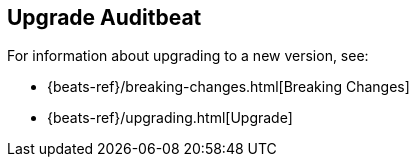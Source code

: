 [[upgrading-auditbeat]]
== Upgrade Auditbeat

For information about upgrading to a new version, see:

* {beats-ref}/breaking-changes.html[Breaking Changes]
* {beats-ref}/upgrading.html[Upgrade]

